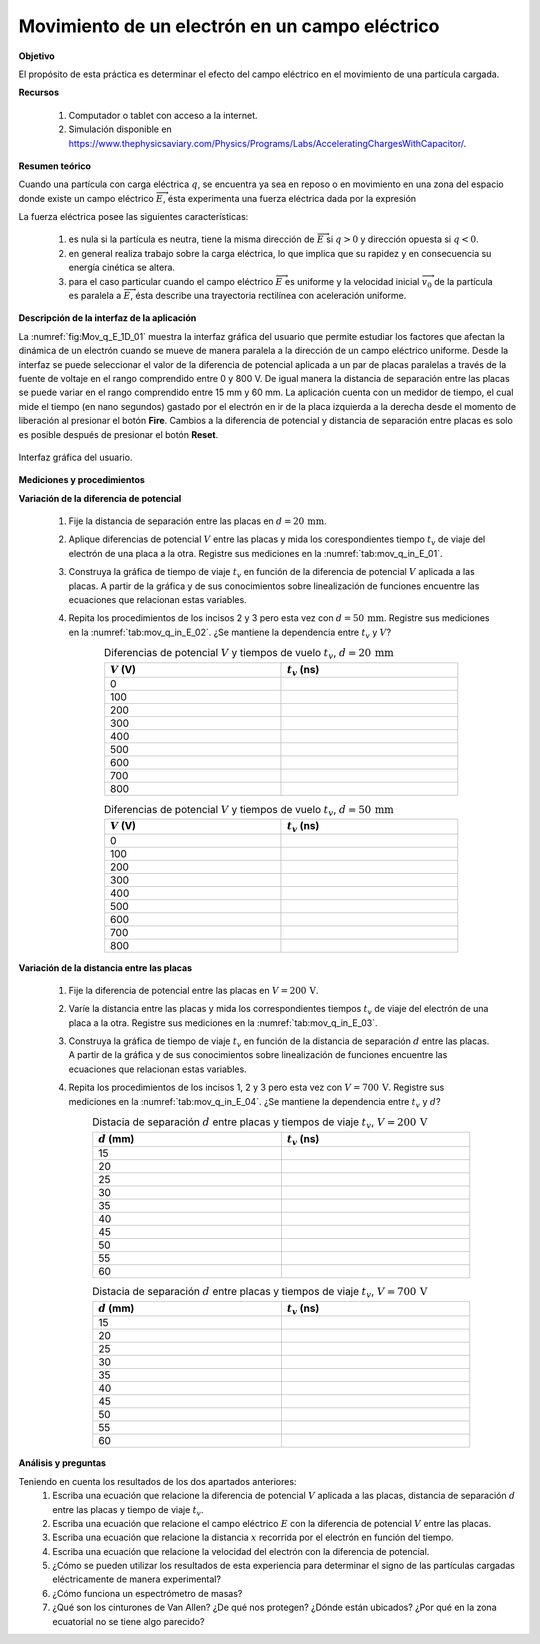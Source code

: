 Movimiento de un electrón en un campo eléctrico
=================================================

**Objetivo**

El propósito de esta práctica es determinar el efecto del campo eléctrico en el movimiento de una partícula cargada.

**Recursos**

   #. Computador o tablet con acceso a la internet.
   #. Simulación disponible en `https://www.thephysicsaviary.com/Physics/Programs/Labs/AcceleratingChargesWithCapacitor/ <https://www.thephysicsaviary.com/Physics/Programs/Labs/AcceleratingChargesWithCapacitor/>`_.

**Resumen teórico**

Cuando una partícula con carga eléctrica :math:`q`, se encuentra ya sea en reposo o en movimiento en una zona del espacio donde existe un campo eléctrico :math:`\overrightarrow{E}`, ésta experimenta una fuerza eléctrica dada por la expresión

.. math::
   :label: F_mag_01

   \begin{equation}
    \overrightarrow{F}=q \overrightarrow{E}
   \end{equation}

La fuerza eléctrica posee las siguientes características:

   #. es nula si la partícula es neutra, tiene la misma dirección de :math:`\overrightarrow{E}` si :math:`q>0` y dirección opuesta si :math:`q<0`.
   #. en general realiza trabajo sobre la carga eléctrica, lo que implica que su rapidez y en consecuencia su energía cinética se altera.
   #. para el caso particular cuando el campo eléctrico :math:`\overrightarrow{E}` es uniforme y la velocidad inicial :math:`\overrightarrow{v_0}` de la partícula es paralela a :math:`\overrightarrow{E}`, ésta describe una trayectoria rectilínea con aceleración uniforme.


**Descripción de la interfaz de la aplicación**

La :numref:`fig:Mov_q_E_1D_01` muestra la interfaz gráfica del usuario que permite estudiar los factores que afectan la dinámica de un electrón cuando se mueve de manera paralela a la dirección de un campo eléctrico uniforme. Desde la interfaz se puede seleccionar el valor de la diferencia de potencial aplicada a un par de placas paralelas a través de la fuente de voltaje en el rango comprendido entre 0 y 800 V. De igual manera la distancia de separación entre las placas se puede variar en el rango comprendido entre 15 mm y 60 mm. La aplicación cuenta con un medidor de tiempo, el cual mide el tiempo (en nano segundos) gastado por el electrón en ir de la placa izquierda a la derecha desde el momento de liberación al presionar el botón **Fire**. Cambios a la diferencia de potencial y distancia de separación entre placas es solo es posible después de presionar el botón **Reset**.

.. figure:: /images/Electromagnetismo/Move_q_E_1D/gui_01_mov_q_in_E.png
   :scale: 50
   :align: center
   :name: fig:Mov_q_E_1D_01

   Interfaz gráfica del usuario.


**Mediciones y procedimientos**


**Variación de la diferencia de potencial**

   #. Fije la distancia de separación entre las placas en :math:`d=20\,\text{mm}`.
   #. Aplique diferencias de potencial :math:`V` entre las placas y mida los corespondientes tiempo :math:`t_v` de viaje del electrón de una placa a la otra. Registre sus mediciones en la :numref:`tab:mov_q_in_E_01`.
   #. Construya la gráfica de tiempo de viaje :math:`t_v` en función de la diferencia de potencial :math:`V` aplicada a las placas. A partir de la gráfica y de sus conocimientos sobre linealización de funciones encuentre las ecuaciones que relacionan estas variables.
   #. Repita los procedimientos de los incisos 2 y 3  pero esta vez con :math:`d=50\,\text{mm}`.  Registre sus mediciones en la :numref:`tab:mov_q_in_E_02`. ¿Se mantiene la dependencia entre :math:`t_v` y :math:`V`?

      .. csv-table:: Diferencias de potencial :math:`V` y tiempos de vuelo :math:`t_v`, :math:`d=20\,\text{mm}`
         :header: ":math:`V` (V)", ":math:`t_v` (ns)"
         :widths: 1,1
         :width: 15 cm
         :name: tab:mov_q_in_E_01
         :align: center

         0,
         100,
         200,
         300,
         400,
         500,
         600,
         700,
         800,

      .. csv-table:: Diferencias de potencial :math:`V` y tiempos de vuelo :math:`t_v`, :math:`d=50\,\text{mm}`
         :header: ":math:`V` (V)", ":math:`t_v` (ns)"
         :widths: 1,1
         :width: 15 cm
         :name: tab:mov_q_in_E_02
         :align: center

         0,
         100,
         200,
         300,
         400,
         500,
         600,
         700,
         800,


**Variación de la distancia entre las placas**

   #. Fije la diferencia de potencial entre las placas en :math:`V=200\,\text{V}`.
   #. Varíe la distancia entre las placas y mida los correspondientes tiempos :math:`t_v` de viaje del electrón de una placa a la otra. Registre sus mediciones en la :numref:`tab:mov_q_in_E_03`.
   #. Construya la gráfica de tiempo de viaje :math:`t_v` en función de la distancia de separación :math:`d` entre las placas. A partir de la gráfica y de sus conocimientos sobre linealización de funciones encuentre las ecuaciones que relacionan estas variables.
   #. Repita los procedimientos de los incisos 1, 2 y 3 pero esta vez con :math:`V=700\,\text{V}`.  Registre sus mediciones en la :numref:`tab:mov_q_in_E_04`. ¿Se mantiene la dependencia entre :math:`t_v` y :math:`d`?

      .. csv-table:: Distacia de separación :math:`d` entre placas y tiempos de viaje :math:`t_v`, :math:`V=200\,\text{V}`
         :header: ":math:`d` (mm)", ":math:`t_v` (ns)"
         :widths: 1,1
         :width: 16 cm
         :name: tab:mov_q_in_E_03
         :align: center

         15,
         20,
         25,
         30,
         35,
         40,
         45,
         50,
         55,
         60,

      .. csv-table:: Distacia de separación :math:`d` entre placas y tiempos de viaje :math:`t_v`, :math:`V=700\,\text{V}`
         :header: ":math:`d` (mm)", ":math:`t_v` (ns)"
         :widths: 1,1
         :width: 16 cm
         :name: tab:mov_q_in_E_04
         :align: center

         15,
         20,
         25,
         30,
         35,
         40,
         45,
         50,
         55,
         60,

**Análisis y preguntas**

Teniendo en cuenta los resultados de los dos apartados anteriores:
   #. Escriba una ecuación que relacione la diferencia de potencial :math:`V` aplicada a las placas, distancia de separación :math:`d` entre las placas y tiempo de viaje :math:`t_v`.
   #. Escriba una ecuación que relacione el campo eléctrico :math:`E` con la diferencia de potencial :math:`V` entre las placas.
   #. Escriba una ecuación que relacione la distancia :math:`x` recorrida por el electrón en función del tiempo.
   #. Escriba una ecuación que relacione la velocidad del electrón con la diferencia de potencial.
   #. ¿Cómo se pueden utilizar los resultados de esta experiencia para determinar el signo de las partículas cargadas eléctricamente de manera experimental?
   #. ¿Cómo funciona un espectrómetro de masas?
   #. ¿Qué son los cinturones de Van Allen? ¿De qué nos protegen? ¿Dónde están ubicados? ¿Por qué en la zona ecuatorial no se tiene algo parecido?





